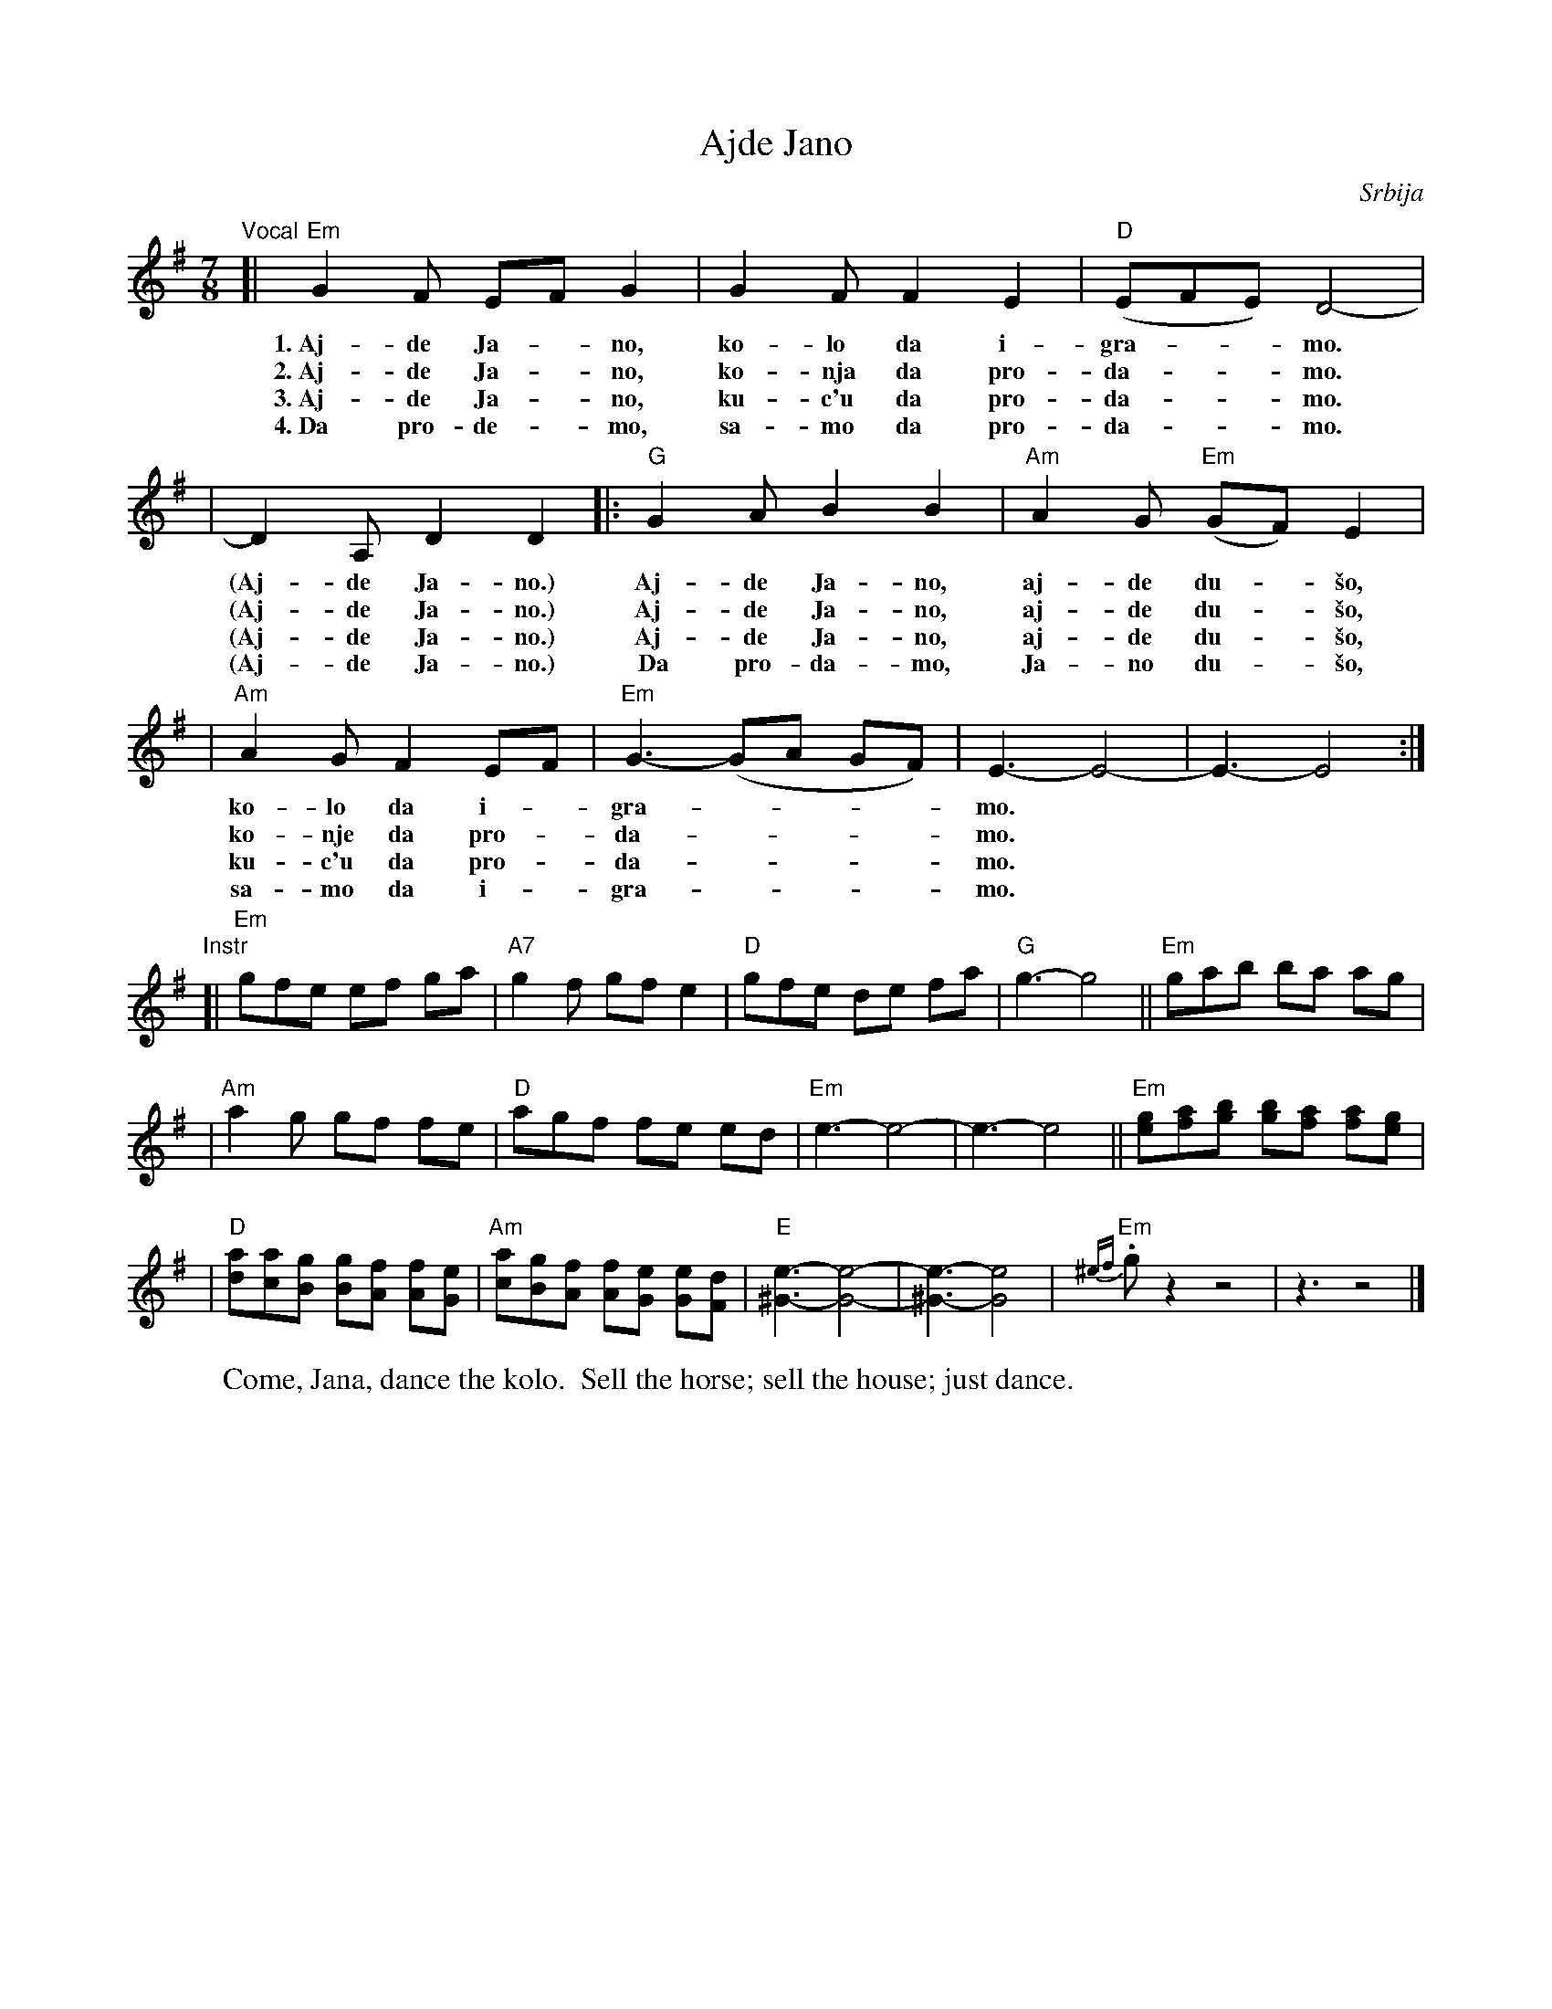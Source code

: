 X: 1
T: Ajde Jano
O: Srbija
Z: John Chambers <jc@trillian.mit.edu>
M: 7/8
L: 1/8
W: Come, Jana, dance the kolo.  Sell the horse; sell the house; just dance.
K: Em
"Vocal"\
[| "Em"G2F EF G2 | G2F F2E2 | "D"(EFE) D4- |
w: 1.~Aj-de Ja-*no, ko-lo da i-gra-**mo.
w: 2.~Aj-de Ja-*no, ko-nja da pro-da-**mo.
w: 3.~Aj-de Ja-*no, ku-c'u da pro-da-**mo.
w: 4.~Da pro-de-*mo, sa-mo da pro-da-**mo.
| D2A, D2 D2 |: "G"G2A B2 B2 | "Am"A2G "Em"(GF) E2 |
w: (Aj-de Ja-no.) Aj-de Ja-no, aj-de du-*\vso,
w: (Aj-de Ja-no.) Aj-de Ja-no, aj-de du-*\vso,
w: (Aj-de Ja-no.) Aj-de Ja-no, aj-de du-*\vso,
w: (Aj-de Ja-no.) Da pro-da-mo, Ja-no du-*\vso,
| "Am"A2G F2 EF | "Em"G3- (GA GF) | E3- E4- | E3- E4 :|
w: ko-lo da i-*gra-****mo.
w: ko-nje da pro-*da-****mo.
w: ku-c'u da pro-*da-****mo.
w: sa-mo  da i-*gra-****mo.
"Instr"\
[| "Em"gfe ef ga | "A7"g2f gf e2 | "D"gfe de fa | "G"g3- g4 || "Em"gab ba ag |
| "Am"a2g gf fe | "D"agf fe ed | "Em"e3- e4- | e3- e4 \
|| "Em"[ge][af][bg] [bg][af] [af][ge] |
| "D"[ad][ac][gB] [gB][fA] [fA][eG] | "Am"[ac][gB][fA] [fA][eG] [eG][dF] \
| "E"[e3^G3]- [e4G4]- | [e3^G3]- [e4G4] | "Em"{^ef}.gz2 z4 | z3 z4 |]
